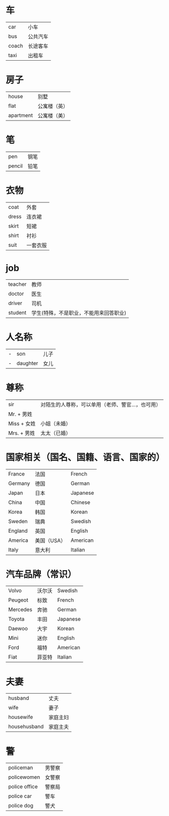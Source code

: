 * 车
  |-------+----------|
  | car   | 小车     |
  | bus   | 公共汽车 |
  | coach | 长途客车 |
  | taxi  | 出租车   |
  |-------+----------|

* 房子
  |-----------+--------------|
  | house     | 别墅         |
  | flat      | 公寓楼（英） |
  | apartment | 公寓楼（美） |
  |-----------+--------------|

* 笔
  |--------+------|
  | pen    | 钢笔 |
  | pencil | 铅笔 |
  |--------+------|

* 衣物
  |-------+----------|
  | coat  | 外套     |
  | dress | 连衣裙   |
  | skirt | 短裙     |
  | shirt | 衬衫     |
  | suit  | 一套衣服 |
  |-------+----------|

* job
  |---------+----------------------------------------|
  | teacher | 教师                                   |
  | doctor  | 医生                                   |
  | driver  | 司机                                   |
  | student | 学生(特殊，不是职业，不能用来回答职业) |
  |---------+----------------------------------------|

* 人名称
  |---+----------+------|
  | - | son      | 儿子 |
  | - | daughter | 女儿 |
  |---+----------+------|

* 尊称
  |--------------+---------------------------------------------------|
  | sir          | 对陌生的人尊称，可以单用（老师、警官...，也可用） |
  | Mr.   + 男姓 |                                                   |
  | Miss  + 女姓 | 小姐（未婚）                                      |
  | Mrs.  + 男姓 | 太太（已婚）                                      |
  |--------------+---------------------------------------------------|

* 国家相关（国名、国籍、语言、国家的）
  |---------+-------------+----------|
  | France  | 法国        | French   |
  | Germany | 德国        | German   |
  | Japan   | 日本        | Japanese |
  | China   | 中国        | Chinese  |
  | Korea   | 韩国        | Korean   |
  | Sweden  | 瑞典        | Swedish  |
  | England | 英国        | English  |
  | America | 美国（USA） | American |
  | Italy   | 意大利      | Italian  |
  |---------+-------------+----------|


* 汽车品牌（常识）
  |----------+--------+----------|
  | Volvo    | 沃尔沃 | Swedish  |
  | Peugeot  | 标致   | French   |
  | Mercedes | 奔驰   | German   |
  | Toyota   | 丰田   | Japanese |
  | Daewoo   | 大宇   | Korean   |
  | Mini     | 迷你   | English  |
  | Ford     | 福特   | American |
  | Fiat     | 菲亚特 | Italian  |
  |----------+--------+----------|

* 夫妻
  |--------------+----------|
  | husband      | 丈夫     |
  | wife         | 妻子     |
  | housewife    | 家庭主妇 |
  | househusband | 家庭主夫 |
  |--------------+----------|

* 警
  |---------------+--------|
  | policeman     | 男警察 |
  | policewomen   | 女警察 |
  | police office | 警察局 |
  | police car    | 警车   |
  | police dog    | 警犬   |
  |---------------+--------|
